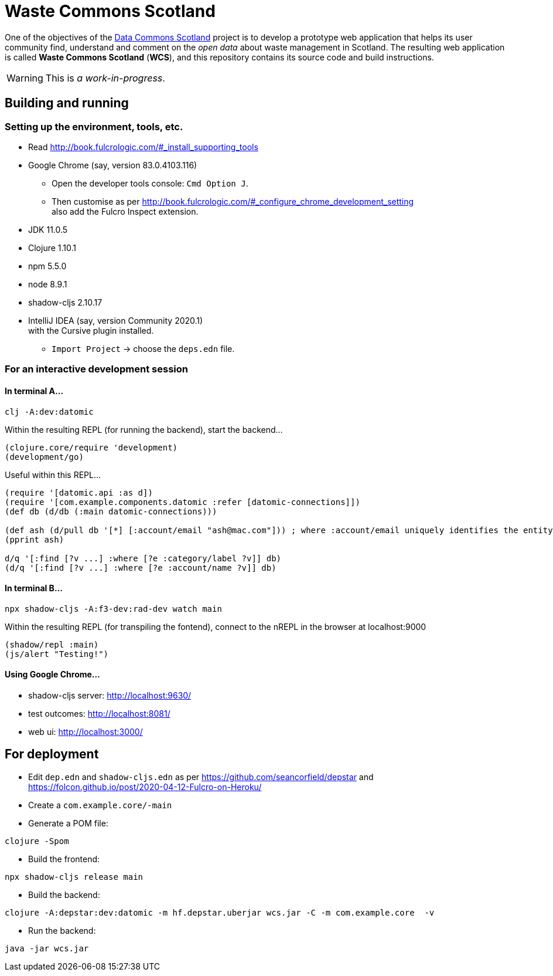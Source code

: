 = Waste Commons Scotland

One of the objectives of the http://stir.ac.uk/dcs/TODO[Data Commons Scotland] project
is to develop a prototype web application that helps its user community
find, understand and comment on the _open data_ about waste management in Scotland.
The resulting web application is called *Waste Commons Scotland* (*WCS*),
and this repository contains its source code and build instructions.

WARNING: This is _a work-in-progress_.

== Building and running

=== Setting up the environment, tools, etc.

* Read http://book.fulcrologic.com/#_install_supporting_tools
* Google Chrome (say, version 83.0.4103.116)
** Open the developer tools console: `Cmd Option J`.
** Then customise as per http://book.fulcrologic.com/#_configure_chrome_development_setting +
also add the Fulcro Inspect extension.
* JDK 11.0.5
* Clojure 1.10.1
* npm 5.5.0
* node 8.9.1
* shadow-cljs 2.10.17
* IntelliJ IDEA (say, version Community 2020.1) +
with the Cursive plugin installed.
** `Import Project` -> choose the `deps.edn` file.

=== For an interactive development session

==== In terminal A...

[source, bash]
-----
clj -A:dev:datomic
-----

Within the resulting REPL (for running the backend), start the backend...
[source, clojure]
-----
(clojure.core/require 'development)
(development/go)
-----

Useful within this REPL...
[source, clojure]
-----
(require '[datomic.api :as d])
(require '[com.example.components.datomic :refer [datomic-connections]])
(def db (d/db (:main datomic-connections)))

(def ash (d/pull db '[*] [:account/email "ash@mac.com"])) ; where :account/email uniquely identifies the entity
(pprint ash)

d/q '[:find [?v ...] :where [?e :category/label ?v]] db)
(d/q '[:find [?v ...] :where [?e :account/name ?v]] db)
-----

==== In terminal B...

[source, bash]
-----
npx shadow-cljs -A:f3-dev:rad-dev watch main
-----

Within the resulting REPL (for transpiling the fontend), connect to the nREPL in the browser at localhost:9000
[source, clojure]
-----
(shadow/repl :main)
(js/alert "Testing!")
-----

==== Using Google Chrome...

* shadow-cljs server: http://localhost:9630/
* test outcomes: http://localhost:8081/
* web ui: http://localhost:3000/

== For deployment

* Edit `dep.edn` and `shadow-cljs.edn` as per https://github.com/seancorfield/depstar
 and https://folcon.github.io/post/2020-04-12-Fulcro-on-Heroku/
* Create a `com.example.core/-main`
* Generate a POM file:
[source, bash]
-----
clojure -Spom
-----
* Build the frontend:
[source, bash]
----
npx shadow-cljs release main
----
* Build the backend:
[source, bash]
----
clojure -A:depstar:dev:datomic -m hf.depstar.uberjar wcs.jar -C -m com.example.core  -v
----
* Run the backend:
[source]
----
java -jar wcs.jar
----

